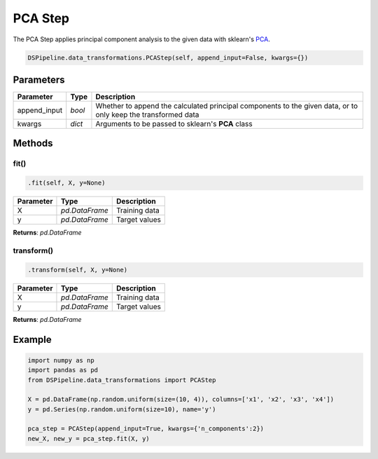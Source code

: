 PCA Step
========

The PCA Step applies principal component analysis to the given data with sklearn's PCA_.

.. _PCA: https://scikit-learn.org/stable/modules/generated/sklearn.decomposition.PCA.html


.. code-block:: python

    DSPipeline.data_transformations.PCAStep(self, append_input=False, kwargs={})

Parameters
----------

+---------------+----------+---------------------------------------------------------------------------------------------------------------+
| **Parameter** | **Type** | **Description**                                                                                               |
+===============+==========+===============================================================================================================+
| append_input  | *bool*   | Whether to append the calculated principal components to the given data, or to only keep the transformed data |
+---------------+----------+---------------------------------------------------------------------------------------------------------------+
| kwargs        | *dict*   | Arguments to be passed to sklearn's **PCA** class                                                             |
+---------------+----------+---------------------------------------------------------------------------------------------------------------+


Methods
-------

fit()
``````

.. code-block:: python

    .fit(self, X, y=None)

+---------------+----------------+-----------------+
| **Parameter** | **Type**       | **Description** |
+===============+================+=================+
| X             | *pd.DataFrame* | Training data   |
+---------------+----------------+-----------------+
| y             | *pd.DataFrame* | Target values   |
+---------------+----------------+-----------------+

**Returns**: *pd.DataFrame*

transform()
````````````

.. code-block:: python

    .transform(self, X, y=None)

+----------------+----------------+-----------------+
| **Parameter**  | **Type**       | **Description** |
+================+================+=================+
| X              | *pd.DataFrame* | Training data   |
+----------------+----------------+-----------------+
| y              | *pd.DataFrame* | Target values   |
+----------------+----------------+-----------------+

**Returns**: *pd.DataFrame*


Example
-------

.. code-block:: python

    import numpy as np
    import pandas as pd
    from DSPipeline.data_transformations import PCAStep

    X = pd.DataFrame(np.random.uniform(size=(10, 4)), columns=['x1', 'x2', 'x3', 'x4'])
    y = pd.Series(np.random.uniform(size=10), name='y')

    pca_step = PCAStep(append_input=True, kwargs={'n_components':2})
    new_X, new_y = pca_step.fit(X, y)
